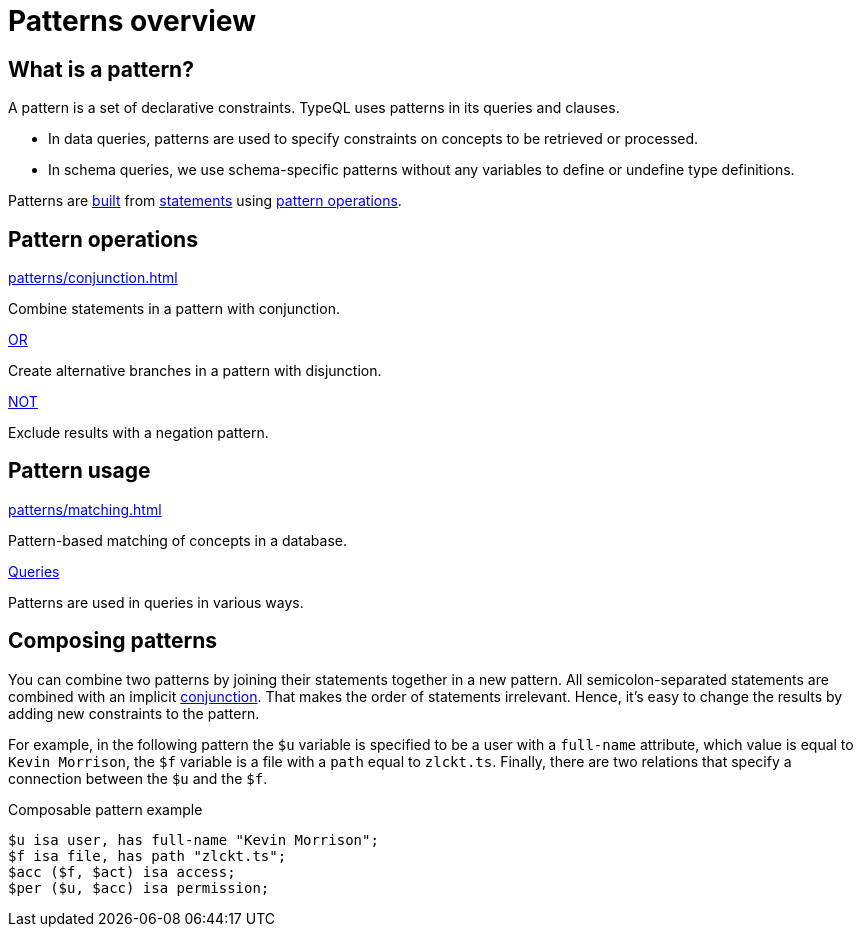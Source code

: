 = Patterns overview

== What is a pattern?

A pattern is a set of declarative constraints. TypeQL uses patterns in its queries and clauses.

* In data queries, patterns are used to specify constraints on concepts to be retrieved or processed.
* In schema queries, we use schema-specific patterns without any variables to define or undefine type definitions.

Patterns are xref:data/matching.adoc[built] from xref:statements/overview.adoc[statements]
using <<_pattern_operations,pattern operations>>.

[#_pattern_operations]
== Pattern operations

[cols-3]
--
.xref:patterns/conjunction.adoc[]
[.clickable]
****
Combine statements in a pattern with conjunction.
****

.xref:patterns/disjunction.adoc[OR]
[.clickable]
****
Create alternative branches in a pattern with disjunction.
****

.xref:patterns/negation.adoc[NOT]
[.clickable]
****
Exclude results with a negation pattern.
****
--

== Pattern usage

[cols-2]
--
.xref:patterns/matching.adoc[]
[.clickable]
****
Pattern-based matching of concepts in a database.
****

.xref:queries/overview.adoc[Queries]
[.clickable]
****
Patterns are used in queries in various ways.
****
--

[#_composable_patterns]
== Composing patterns

You can combine two patterns by joining their statements together in a new pattern.
All semicolon-separated statements are combined with an implicit
xref:patterns/conjunction.adoc[conjunction].
That makes the order of statements irrelevant.
Hence, it's easy to change the results by adding new constraints to the pattern.

For example, in the following pattern
the `$u` variable is specified to be a user with a `full-name` attribute, which value is equal to `Kevin Morrison`,
the `$f` variable is a file with a `path` equal to `zlckt.ts`.
Finally, there are two relations that specify a connection between the `$u` and the `$f`.

.Composable pattern example
[,typeql]
----
$u isa user, has full-name "Kevin Morrison";
$f isa file, has path "zlckt.ts";
$acc ($f, $act) isa access;
$per ($u, $acc) isa permission;
----